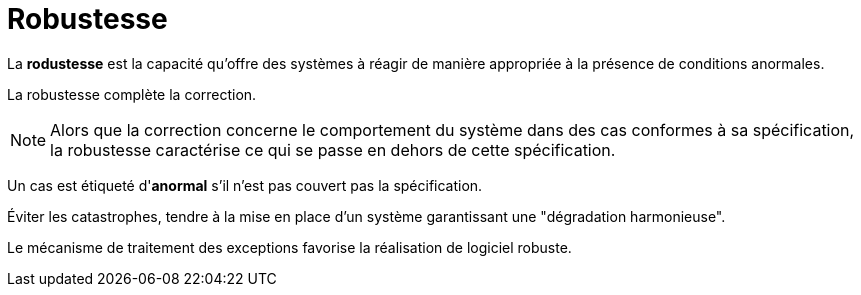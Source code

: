 = Robustesse

====
La **rodustesse**  est la capacité qu'offre des systèmes à réagir de manière
appropriée à la présence de conditions anormales.
====

La robustesse complète la correction.

NOTE: Alors que la correction concerne le comportement du système dans des cas conformes à sa spécification,
la robustesse caractérise ce qui se passe en dehors de cette spécification.


Un cas est étiqueté d'**anormal** s'il n'est pas couvert pas la spécification.

Éviter les catastrophes, tendre à la mise en place d'un système garantissant une "dégradation harmonieuse".

Le mécanisme de traitement des exceptions favorise la réalisation de logiciel robuste.


